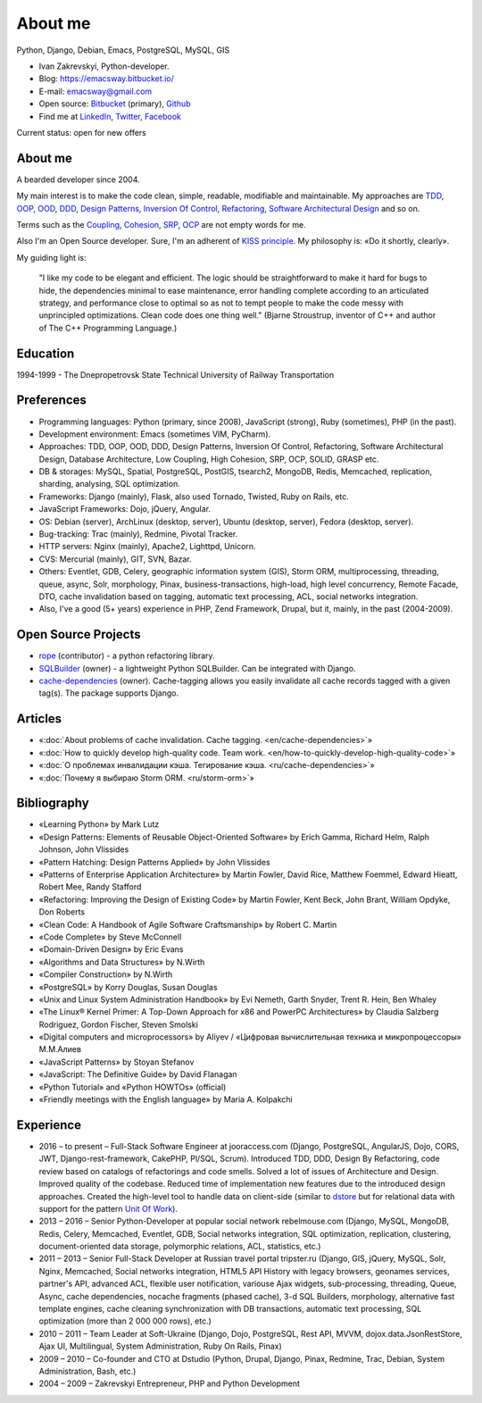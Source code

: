 
.. _about:


About me
========

.. image:: /_media/about/me.jpg
   :height: 100px
   :width: 100px
   :alt: me
   :align: right

Python, Django, Debian, Emacs, PostgreSQL, MySQL, GIS

- Ivan Zakrevskyi, Python-developer.
- Blog: https://emacsway.bitbucket.io/
- E-mail: emacsway@gmail.com
- Open source: `Bitbucket <https://bitbucket.org/emacsway>`__ (primary), `Github <https://github.com/emacsway>`__
- Find me at `LinkedIn <https://www.linkedin.com/in/emacsway>`__, `Twitter <https://twitter.com/emacsway>`__, `Facebook <https://www.facebook.com/emacsway>`__

Current status: open for new offers


About me
--------

A bearded developer since 2004.

My main interest is to make the code clean, simple, readable, modifiable and maintainable.
My approaches are TDD_, OOP_, OOD_, DDD_, `Design Patterns`_, `Inversion Of Control`_, Refactoring_, `Software Architectural Design`_ and so on.

Terms such as the Coupling_, Cohesion_, SRP_, OCP_ are not empty words for me.

Also I'm an Open Source developer. Sure, I'm an adherent of `KISS principle <KISS_>`_. My philosophy is: «Do it shortly, clearly».

My guiding light is:

    "I like my code to be elegant and efficient. The logic should be straightforward to make it hard for bugs to hide, the dependencies minimal to ease maintenance, error handling complete according to an articulated strategy, and performance close to optimal so as not to tempt people to make the code messy with unprincipled optimizations. Clean code does one thing well." (Bjarne Stroustrup, inventor of C++ and author of The C++ Programming Language.)


Education
---------

1994-1999 - The Dnepropetrovsk State Technical University of Railway Transportation


Preferences
-----------

* Programming languages: Python (primary, since 2008), JavaScript (strong), Ruby (sometimes),  PHP (in the past).
* Development environment: Emacs (sometimes VIM, PyCharm).
* Approaches: TDD, OOP, OOD, DDD, Design Patterns, Inversion Of Control, Refactoring, Software Architectural Design, Database Architecture, Low Coupling, High Cohesion, SRP, OCP, SOLID, GRASP etc.
* DB & storages: MySQL, Spatial, PostgreSQL, PostGIS, tsearch2, MongoDB, Redis, Memcached, replication, sharding, analysing, SQL optimization.
* Frameworks: Django (mainly), Flask, also used Tornado, Twisted, Ruby on Rails, etc.
* JavaScript Frameworks: Dojo, jQuery, Angular.
* OS: Debian (server), ArchLinux (desktop, server), Ubuntu (desktop, server), Fedora (desktop, server).
* Bug-tracking: Trac (mainly), Redmine, Pivotal Tracker.
* HTTP servers: Nginx (mainly), Apache2, Lighttpd, Unicorn.
* CVS: Mercurial (mainly), GIT, SVN, Bazar.
* Others: Eventlet, GDB, Celery, geographic information system (GIS), Storm ORM, multiprocessing, threading, queue, async, Solr, morphology, Pinax, business-transactions, high-load, high level concurrency, Remote Facade, DTO, cache invalidation based on tagging, automatic text processing, ACL, social networks integration.
* Also, I've a good (5+ years) experience in PHP, Zend Framework, Drupal, but it, mainly, in the past (2004-2009).


Open Source Projects
--------------------

* `rope <https://github.com/python-rope/rope>`_ (contributor) - a python refactoring library.
* `SQLBuilder <https://bitbucket.org/emacsway/sqlbuilder>`_ (owner) - a lightweight Python SQLBuilder. Can be integrated with Django.
* `cache-dependencies <https://bitbucket.org/emacsway/cache-dependencies>`_ (owner). Cache-tagging allows you easily invalidate all cache records tagged with a given tag(s). The package supports Django.

.. * `Ascetic ORM <https://bitbucket.org/emacsway/ascetic>`_ (owner) - a lightweight Python datamapper ORM


Articles
--------

* «:doc:`About problems of cache invalidation. Cache tagging. <en/cache-dependencies>`»
* «:doc:`How to quickly develop high-quality code. Team work. <en/how-to-quickly-develop-high-quality-code>`»
* «:doc:`О проблемах инвалидации кэша. Тегирование кэша. <ru/cache-dependencies>`»
* «:doc:`Почему я выбираю Storm ORM. <ru/storm-orm>`»


Bibliography
------------

* «Learning Python» by Mark Lutz
* «Design Patterns: Elements of Reusable Object-Oriented Software» by Erich Gamma, Richard Helm, Ralph Johnson, John Vlissides
* «Pattern Hatching: Design Patterns Applied» by John Vlissides
* «Patterns of Enterprise Application Architecture» by Martin Fowler, David Rice, Matthew Foemmel, Edward Hieatt, Robert Mee, Randy Stafford
* «Refactoring: Improving the Design of Existing Code» by Martin Fowler, Kent Beck, John Brant, William Opdyke, Don Roberts
* «Clean Code: A Handbook of Agile Software Craftsmanship» by Robert C. Martin
* «Code Complete» by Steve McConnell
* «Domain-Driven Design» by Eric Evans
* «Algorithms and Data Structures» by N.Wirth
* «Compiler Construction» by N.Wirth
* «PostgreSQL» by Korry Douglas, Susan Douglas
* «Unix and Linux System Administration Handbook» by Evi Nemeth, Garth Snyder, Trent R. Hein, Ben Whaley
* «The Linux® Kernel Primer: A Top-Down Approach for x86 and PowerPC Architectures» by Claudia Salzberg Rodriguez, Gordon Fischer, Steven Smolski
* «Digital computers and microprocessors» by Aliyev / «Цифровая вычислительная техника и микропроцессоры» М.М.Алиев
* «JavaScript Patterns» by Stoyan Stefanov
* «JavaScript: The Definitive Guide» by David Flanagan
* «Python Tutorial» and «Python HOWTOs» (official)
* «Friendly meetings with the English language» by Maria A. Kolpakchi


..
    In the queue
    ------------

    * «SQL Antipatterns. Avoiding the Pitfalls of Database Programming.» by Bill Karwin
    * «An Introduction to Database Systems» by C.J. Date
    * «Extreme Programming Explained» by Kent Beck
    * «Test-Driven Development By Example» by Kent Beck
    * «Applying UML and Patterns: An Introduction to Object-Oriented Analysis and Design and Iterative Development» by Craig Larman
    * «Agile Software Development. Principles, Patterns, and Practices.» by Robert C. Martin, James W. Newkirk, Robert S. Koss
    * «Implementation Patterns» by Kent Beck
    * «Planning Extreme Programming» by Kent Beck, Martin Fowler
    * «The Clean Coder» by Robert C. Martin
    * «The Definitive Guide to MongoDB» by David Hows, Peter Membrey, Eelco Plugge, Tim Hawkins
    * «High Performance MySQL» by Baron Schwartz, Peter Zaitsev, and Vadim Tkachenko
    * «PostgreSQL: Up and Running» by Regina Obe and Leo Hsu
    * «PostgreSQL 9.0 High Performance» by Gregory Smith
    * «Refactoring To Patterns» by Joshua Kerievsky
    * «Pattern-Oriented Software Architecture: A System of Patterns, Volume 1» by Frank Buschmann, Regine Meunier, Hans Rohnert, Peter Sommerlad, Michael Stal
    * «Pattern-Oriented Software Architecture: Patterns for Concurrent and Networked Objects, Volume 2» by Douglas C. Schmidt, Michael Stal, Hans Rohnert, Frank Buschmann
    * «Pattern-Oriented Software Architecture: Patterns for Resource Management, Volume 3» by Michael Kircher, Prashant Jain
    * «Pattern-Oriented Software Architecture: A Pattern Language for Distributed Computing, Volume 4» by Frank Buschmann, Kevin Henney, Douglas C. Schmidt
    * «Pattern-Oriented Software Architecture: On Patterns and Pattern Languages, Volume 5» by Frank Buschmann, Kevin Henney, Douglas C. Schmidt


Experience
----------

* 2016 – to present – Full-Stack Software Engineer at jooraccess.com (Django, PostgreSQL, AngularJS, Dojo, CORS, JWT, Django-rest-framework, CakePHP, Pl/SQL, Scrum). Introduced TDD, DDD, Design By Refactoring, code review based on catalogs of refactorings and code smells. Solved a lot of issues of Architecture and Design. Improved quality of the codebase. Reduced time of implementation new features due to the introduced design approaches. Created the high-level tool to handle data on client-side (similar to `dstore <http://dstorejs.io/>`_ but for relational data with support for the pattern `Unit Of Work`_).
* 2013 – 2016 – Senior Python-Developer at popular social network rebelmouse.com (Django, MySQL, MongoDB, Redis, Celery, Memcached, Eventlet, GDB, Social networks integration, SQL optimization, replication, clustering, document-oriented data storage, polymorphic relations, ACL, statistics, etc.)
* 2011 – 2013 – Senior Full-Stack Developer at Russian travel portal tripster.ru​ (Django, GIS, jQuery, MySQL, Solr, Nginx, Memcached, Social networks integration, HTML5 API History with legacy browsers, geonames services, partner's API, advanced ACL, flexible user notification, variouse Ajax widgets, sub-processing, threading, Queue, Async, cache dependencies, nocache fragments (phased cache), 3-d SQL Builders, morphology, alternative fast template engines, cache cleaning synchronization with DB transactions, automatic text processing, SQL optimization (more than 2 000 000 rows), etc.)
* 2010 – 2011 – Team Leader at Soft-Ukraine (Django, Dojo, PostgreSQL, Rest API, MVVM, dojox.data.JsonRestStore, Ajax UI, Multilingual, System Administration, Ruby On Rails, Pinax)
* 2009 – 2010 – Co-founder and CTO at Dstudio (Python, Drupal, Django, Pinax, Redmine, Trac, Debian, System Administration, Bash, etc.)
* 2004 – 2009 – Zakrevskyi Entrepreneur, PHP and Python Development


..
    "The design goal for Eventlet’s API is simplicity and readability. You should be able to read its code and understand what it’s doing. Fewer lines of code are preferred over excessively clever implementations." (`Eventlet’s docs <http://eventlet.net/doc/basic_usage.html>`__)

    "Simplicity and elegance are unpopular because they require hard work and discipline to achieve and education to be appreciated." (Edsger W. Dijkstra)

    "Simplicity is prerequisite for reliability." (Edsger W. Dijkstra)

    "Simplicity is a great virtue but it requires hard work to achieve it and education to appreciate it. And to make matters worse: complexity sells better." (Edsger W. Dijkstra, 1984 `On the nature of Computing Science <http://www.cs.utexas.edu/users/EWD/transcriptions/EWD08xx/EWD896.html>`__ (EWD896))

    "A little time spent refactoring can make the code better communicate its purpose. Programming in this mode is all about saying exactly what you mean." ("Refactoring: Improving the Design of Existing Code", Martin Fowler)

    "programmers will have to wrestle with the messy real world." (Steve McConnel)

    "We become authorities and experts in the practical and scientific spheres by so many separate acts and hours of work. If a person keeps faithfully busy each hour of the working day, he can count on waking up some morning to find himself one of the competent ones of his generation." (William James)

    "Clean code - is ability of code to express the truth about itself, and not misleading."


.. _KISS: https://people.apache.org/~fhanik/kiss.html

.. _TDD: https://en.wikipedia.org/wiki/Test-driven_development
.. _OOP: https://en.wikipedia.org/wiki/Object-oriented_programming
.. _OOD: https://en.wikipedia.org/wiki/Object-oriented_design
.. _DDD: https://en.wikipedia.org/wiki/Domain-driven_design
.. _Design Patterns: https://en.wikipedia.org/wiki/Software_design_pattern
.. _Inversion Of Control: http://martinfowler.com/articles/injection.html
.. _Refactoring: http://www.refactoring.com/catalog/
.. _Software Architectural Design: https://en.wikipedia.org/wiki/Software_architecture
.. _Database Architecture: https://en.wikipedia.org/wiki/Data_architecture
.. _Unit Of Work: https://martinfowler.com/eaaCatalog/unitOfWork.html

.. _Coupling: https://en.wikipedia.org/wiki/Coupling_(computer_programming)
.. _Cohesion: https://en.wikipedia.org/wiki/Cohesion_(computer_science)
.. _SRP: https://en.wikipedia.org/wiki/Single_responsibility_principle
.. _OCP: https://en.wikipedia.org/wiki/Open/closed_principle
.. _SOLID: https://en.wikipedia.org/wiki/SOLID_(object-oriented_design)
.. _GRASP: https://en.wikipedia.org/wiki/GRASP_(object-oriented_design)
